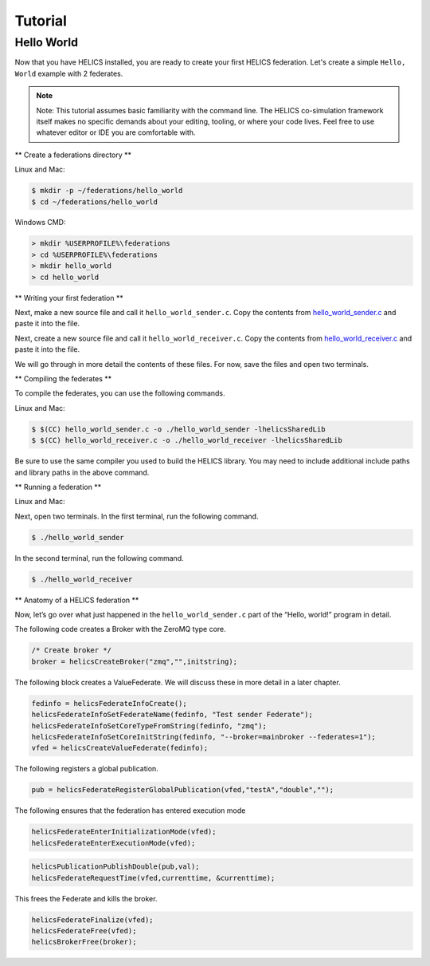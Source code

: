 Tutorial
========

Hello World
-----------

Now that you have HELICS installed, you are ready to create your first HELICS federation.
Let's create a simple ``Hello, World`` example with 2 federates.

.. note::

   Note: This tutorial assumes basic familiarity with the command line.
   The HELICS co-simulation framework itself makes no specific demands about your editing,
   tooling, or where your code lives. Feel free to use whatever editor or IDE you are comfortable with.

** Create a federations directory **

Linux and Mac:

.. code-block:: bash

    $ mkdir -p ~/federations/hello_world
    $ cd ~/federations/hello_world

Windows CMD:

.. code-block:: cmd

    > mkdir %USERPROFILE%\federations
    > cd %USERPROFILE%\federations
    > mkdir hello_world
    > cd hello_world

** Writing your first federation **

Next, make a new source file and call it ``hello_world_sender.c``. Copy the contents from hello_world_sender.c_ and paste it into the file.

.. _hello_world_sender.c: https://github.com/GMLC-TDC/HELICS-src/blob/master/examples/CInterface/hello_world_sender.c

Next, create a new source file and call it ``hello_world_receiver.c``. Copy the contents from hello_world_receiver.c_ and paste it into the file.

.. _hello_world_receiver.c: https://github.com/GMLC-TDC/HELICS-src/blob/master/examples/CInterface/hello_world_receiver.c

We will go through in more detail the contents of these files. For now, save the files and open two terminals.

** Compiling the federates **

To compile the federates, you can use the following commands.

Linux and Mac:

.. code-block:: bash

    $ $(CC) hello_world_sender.c -o ./hello_world_sender -lhelicsSharedLib
    $ $(CC) hello_world_receiver.c -o ./hello_world_receiver -lhelicsSharedLib

Be sure to use the same compiler you used to build the HELICS library.
You may need to include additional include paths and library paths in the above command.

** Running a federation **

Linux and Mac:

Next, open two terminals. In the first terminal, run the following command.

.. code-block:: bash

    $ ./hello_world_sender

In the second terminal, run the following command.

.. code-block:: bash

    $ ./hello_world_receiver


** Anatomy of a HELICS federation **

Now, let’s go over what just happened in the ``hello_world_sender.c`` part of the “Hello, world!” program in detail.

The following code creates a Broker with the ZeroMQ type core.

.. code-block:: c

    /* Create broker */
    broker = helicsCreateBroker("zmq","",initstring);

The following block creates a ValueFederate. We will discuss these in more detail in a later chapter.

.. code-block:: c

    fedinfo = helicsFederateInfoCreate();
    helicsFederateInfoSetFederateName(fedinfo, "Test sender Federate");
    helicsFederateInfoSetCoreTypeFromString(fedinfo, "zmq");
    helicsFederateInfoSetCoreInitString(fedinfo, "--broker=mainbroker --federates=1");
    vfed = helicsCreateValueFederate(fedinfo);

The following registers a global publication.

.. code-block:: c

    pub = helicsFederateRegisterGlobalPublication(vfed,"testA","double","");

The following ensures that the federation has entered execution mode

.. code-block:: c

    helicsFederateEnterInitializationMode(vfed);
    helicsFederateEnterExecutionMode(vfed);

.. code-block:: c

    helicsPublicationPublishDouble(pub,val);
    helicsFederateRequestTime(vfed,currenttime, &currenttime);

This frees the Federate and kills the broker.

.. code-block:: c

    helicsFederateFinalize(vfed);
    helicsFederateFree(vfed);
    helicsBrokerFree(broker);
